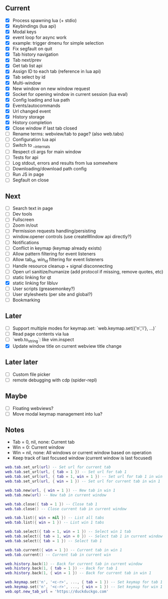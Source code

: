 ** Current
- [X] Process spawning lua (+ stdio)
- [X] Keybindings (lua api)
- [X] Modal keys
- [X] event loop for async work
- [X] example: trigger dmenu for simple selection
- [X] Fix segfault on quit
- [X] Tab history navigation
- [X] Tab next/prev
- [X] Get tab list api
- [X] Assign ID to each tab (reference in lua api)
- [X] Tab select by id
- [X] Multi-window
- [X] New window on new window request
- [X] Socket for opening window in current session (lua eval)
- [X] Config loading and lua path
- [X] Events/autocommands
- [X] Url changed event
- [X] History storage
- [X] History completion
- [X] Close window if last tab closed
- [ ] Rename terms: webview/tab to page? (also web.tabs)
- [ ] Configuration lua api
- [ ] Switch to __internals
- [ ] Respect cli args for main window
- [ ] Tests for api
- [ ] Log stdout, errors and results from lua somewhere
- [ ] Downloading/download path config
- [ ] Run JS in page
- [ ] Segfault on close

** Next
- [ ] Search text in page
- [ ] Dev tools
- [ ] Fullscreen
- [ ] Zoom in/out
- [ ] Permission requests handling/persisting
- [ ] window.opener controls (use createWindow api directly?)
- [ ] Notifications
- [ ] Conflict in keymap (keymap already exists)
- [ ] Allow pattern filtering for event listeners
- [ ] Allow tab_id, win_id filtering for event listeners
- [ ] Handle resource cleanup + signal disconnecting
- [ ] Open url sanitize/humanize (add protocol if missing, remove quotes, etc)
- [ ] static linking for qt
- [X] static linking for libluv
- [ ] User scripts (greasemonkey?)
- [ ] User stylesheets (per site and global?)
- [ ] Bookmarking

** Later
- [ ] Support multiple modes for keymap.set: `web.keymap.set({'n','i'}, ...)`
- [ ] Read page contents via lua
- [ ] `web.to_string`: like vim.inspect
- [X] Update window title on current webview title change

** Later later
- [ ] Custom file picker
- [ ] remote debugging with cdp (spider-repl)

** Maybe
- [ ] Floating webviews?
- [ ] Move modal keymap management into lua?

** Notes
- Tab = 0, nil, none: Current tab
- Win = 0: Current window
- Win = nil, none: All windows or current window based on operation
- Keep track of last focused window (current window is last focused)
#+begin_src lua
web.tab.set_url(url) -- Set url for current tab
web.tab.set_url(url, { tab = 1 }) -- Set url for tab 1
web.tab.set_url(url, { tab = 1, win = 1 }) -- Set url for tab 1 in win 1
web.tab.set_url(url, { win = 1 }) -- Set url for current tab in win 1

web.tab.new(url, { win = 1 }) -- New tab in win 1
web.tab.new(url) -- New tab in current window

web.tab.close({ tab = 1 }) -- Close tab 1
web.tab.close() -- Close current tab in current window

web.tab.list({ win = nil }) -- List all tabs
web.tab.list({ win = 1 }) -- List win 1 tabs

web.tab.select({ tab = 1, win = 1 }) -- Select win 1 tab
web.tab.select({ tab = 1, win = 0 }) -- Select tab 1 in current window
web.tab.select({ tab = 1 }) -- Select tab 1

web.tab.current({ win = 1 }) -- Current tab in win 1
web.tab.current() -- Current tab in current win

web.history.back(1) -- Back for current tab in current window
web.history.back(1, { tab = 1 }) -- Back for tab 1
web.history.back(1, { win = 1 }) -- Back for current tab in win 1

web.keymap.set('n', '<c-r>', ..., { tab = 1 }) -- Set keymap for tab 1
web.keymap.set('n', '<c-r>', ..., { win = 1 }) -- Set keymap for win 1
web.opt.new_tab_url = 'https://duckduckgo.com'
#+end_src
